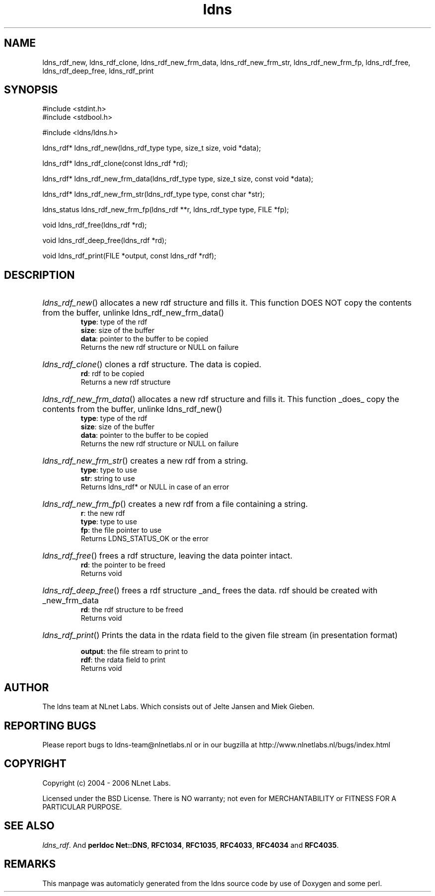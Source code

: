 .TH ldns 3 "30 May 2006"
.SH NAME
ldns_rdf_new, ldns_rdf_clone, ldns_rdf_new_frm_data, ldns_rdf_new_frm_str, ldns_rdf_new_frm_fp, ldns_rdf_free, ldns_rdf_deep_free, ldns_rdf_print

.SH SYNOPSIS
#include <stdint.h>
.br
#include <stdbool.h>
.br
.PP
#include <ldns/ldns.h>
.PP
ldns_rdf* ldns_rdf_new(ldns_rdf_type type, size_t size, void *data);
.PP
ldns_rdf* ldns_rdf_clone(const ldns_rdf *rd);
.PP
ldns_rdf* ldns_rdf_new_frm_data(ldns_rdf_type type, size_t size, const void *data);
.PP
ldns_rdf* ldns_rdf_new_frm_str(ldns_rdf_type type, const char *str);
.PP
ldns_status ldns_rdf_new_frm_fp(ldns_rdf **r, ldns_rdf_type type, FILE *fp);
.PP
void ldns_rdf_free(ldns_rdf *rd);
.PP
void ldns_rdf_deep_free(ldns_rdf *rd);
.PP
void ldns_rdf_print(FILE *output, const ldns_rdf *rdf);
.PP

.SH DESCRIPTION
.HP
\fIldns_rdf_new\fR()
allocates a new rdf structure and fills it.
This function \%DOES \%NOT copy the contents from
the buffer, unlinke ldns_rdf_new_frm_data()
\.br
\fBtype\fR: type of the rdf
\.br
\fBsize\fR: size of the buffer
\.br
\fBdata\fR: pointer to the buffer to be copied
\.br
Returns the new rdf structure or \%NULL on failure
.PP
.HP
\fIldns_rdf_clone\fR()
clones a rdf structure. The data is copied.
\.br
\fBrd\fR: rdf to be copied
\.br
Returns a new rdf structure
.PP
.HP
\fIldns_rdf_new_frm_data\fR()
allocates a new rdf structure and fills it.
This function _does_ copy the contents from
the buffer, unlinke ldns_rdf_new()
\.br
\fBtype\fR: type of the rdf
\.br
\fBsize\fR: size of the buffer
\.br
\fBdata\fR: pointer to the buffer to be copied
\.br
Returns the new rdf structure or \%NULL on failure
.PP
.HP
\fIldns_rdf_new_frm_str\fR()
creates a new rdf from a string.
\.br
\fBtype\fR: type to use
\.br
\fBstr\fR: string to use
\.br
Returns ldns_rdf* or \%NULL in case of an error
.PP
.HP
\fIldns_rdf_new_frm_fp\fR()
creates a new rdf from a file containing a string.
\.br
\fBr\fR: the new rdf
\.br
\fBtype\fR: type to use
\.br
\fBfp\fR: the file pointer  to use
\.br
Returns \%LDNS_STATUS_OK or the error
.PP
.HP
\fIldns_rdf_free\fR()
frees a rdf structure, leaving the
data pointer intact.
\.br
\fBrd\fR: the pointer to be freed
\.br
Returns void
.PP
.HP
\fIldns_rdf_deep_free\fR()
frees a rdf structure _and_ frees the
data. rdf should be created with _new_frm_data
\.br
\fBrd\fR: the rdf structure to be freed
\.br
Returns void
.PP
.HP
\fIldns_rdf_print\fR()
Prints the data in the rdata field to the given file stream
(in presentation format)

\.br
\fBoutput\fR: the file stream to print to
\.br
\fBrdf\fR: the rdata field to print
\.br
Returns void
.PP
.SH AUTHOR
The ldns team at NLnet Labs. Which consists out of
Jelte Jansen and Miek Gieben.

.SH REPORTING BUGS
Please report bugs to ldns-team@nlnetlabs.nl or in 
our bugzilla at
http://www.nlnetlabs.nl/bugs/index.html

.SH COPYRIGHT
Copyright (c) 2004 - 2006 NLnet Labs.
.PP
Licensed under the BSD License. There is NO warranty; not even for
MERCHANTABILITY or
FITNESS FOR A PARTICULAR PURPOSE.

.SH SEE ALSO
\fIldns_rdf\fR.
And \fBperldoc Net::DNS\fR, \fBRFC1034\fR,
\fBRFC1035\fR, \fBRFC4033\fR, \fBRFC4034\fR  and \fBRFC4035\fR.
.SH REMARKS
This manpage was automaticly generated from the ldns source code by
use of Doxygen and some perl.
